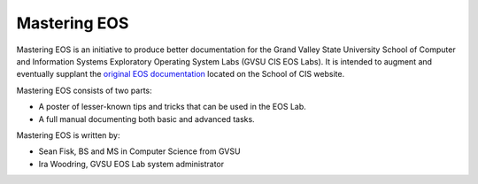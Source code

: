 ===============
 Mastering EOS
===============

Mastering EOS is an initiative to produce better documentation for the Grand Valley State University School of Computer and Information Systems Exploratory Operating System Labs (GVSU CIS EOS Labs). It is intended to augment and eventually supplant the `original EOS documentation`_ located on the School of CIS website.

Mastering EOS consists of two parts:

* A poster of lesser-known tips and tricks that can be used in the EOS Lab.
* A full manual documenting both basic and advanced tasks.

Mastering EOS is written by:

* Sean Fisk, BS and MS in Computer Science from GVSU
* Ira Woodring, GVSU EOS Lab system administrator

.. _original EOS documentation: http://www.cis.gvsu.edu/facilities/eos

